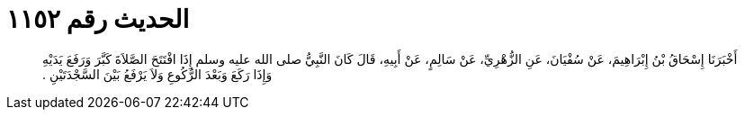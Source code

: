 
= الحديث رقم ١١٥٢

[quote.hadith]
أَخْبَرَنَا إِسْحَاقُ بْنُ إِبْرَاهِيمَ، عَنْ سُفْيَانَ، عَنِ الزُّهْرِيِّ، عَنْ سَالِمٍ، عَنْ أَبِيهِ، قَالَ كَانَ النَّبِيُّ صلى الله عليه وسلم إِذَا افْتَتَحَ الصَّلاَةَ كَبَّرَ وَرَفَعَ يَدَيْهِ وَإِذَا رَكَعَ وَبَعْدَ الرُّكُوعِ وَلاَ يَرْفَعُ بَيْنَ السَّجْدَتَيْنِ ‏.‏
